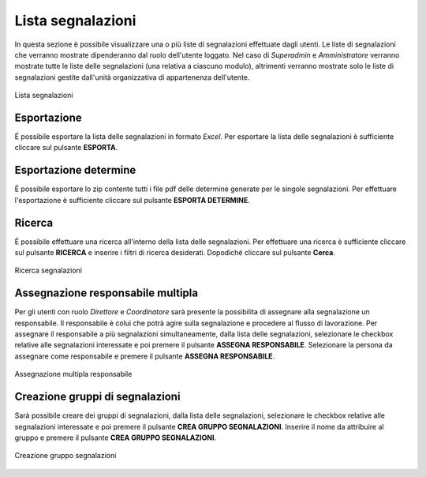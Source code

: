 Lista segnalazioni
==================

In questa sezione è possibile visualizzare una o più liste di segnalazioni effettuate dagli utenti.
Le liste di segnalazioni che verranno mostrate dipenderanno dal ruolo dell'utente loggato. Nel caso di *Superadmin*
e *Amministratore* verranno mostrate tutte le liste delle segnalazioni (una relativa a ciascuno modulo), altrimenti verranno mostrate solo le liste di segnalazioni gestite 
dall'unità organizzativa di appartenenza dell'utente.

.. figure:: /media/listasegnalazioni.png
   :align: center
   :name: lista-segnalazioni
   :alt: Lista segnalazioni

   Lista segnalazioni

Esportazione
------------

É possibile esportare la lista delle segnalazioni in formato *Excel*.
Per esportare la lista delle segnalazioni è sufficiente cliccare sul pulsante **ESPORTA**.

Esportazione determine
----------------------

É possibile esportare lo zip contente tutti i file pdf delle determine generate per le singole segnalazioni.
Per effettuare l'esportazione è sufficiente cliccare sul pulsante **ESPORTA DETERMINE**.

Ricerca
-------

É possibile effettuare una ricerca all'interno della lista delle segnalazioni.
Per effettuare una ricerca è sufficiente cliccare sul pulsante **RICERCA** e inserire i filtri di ricerca desiderati. Dopodiché
cliccare sul pulsante **Cerca**.

.. figure:: /media/ricercasegnalazioni.png
   :align: center
   :name: ricerca-segnalazioni
   :alt: Ricerca segnalazioni

   Ricerca segnalazioni

Assegnazione responsabile multipla
----------------------------------

Per gli utenti con ruolo *Direttore* e *Coordinatore* sarà presente la possibilita di assegnare alla segnalazione un responsabile. Il responsabile è colui che potrà agire sulla segnalazione e procedere al flusso di lavorazione.
Per assegnare il responsabile a più segnalazioni simultaneamente, dalla lista delle segnalazioni, selezionare le checkbox relative alle segnalazioni interessate e poi premere il pulsante **ASSEGNA RESPONSABILE**. 
Selezionare la persona da assegnare come responsabile e premere il pulsante **ASSEGNA RESPONSABILE**.

.. figure:: /media/assegnazionemultipla.png
   :align: center
   :name: assegnazione-multipla
   :alt: Assegnazione multipla responsabile

   Assegnazione multipla responsabile

Creazione gruppi di segnalazioni
--------------------------------

Sarà possibile creare dei gruppi di segnalazioni, dalla lista delle segnalazioni, selezionare le checkbox relative alle segnalazioni interessate e poi premere il pulsante **CREA GRUPPO SEGNALAZIONI**. 
Inserire il nome da attribuire al gruppo e premere il pulsante **CREA GRUPPO SEGNALAZIONI**.

.. figure:: /media/grupposegnalazioni.png
   :align: center
   :name: gruppo-segnalazioni
   :alt: Creazione gruppo segnalazioni

   Creazione gruppo segnalazioni
